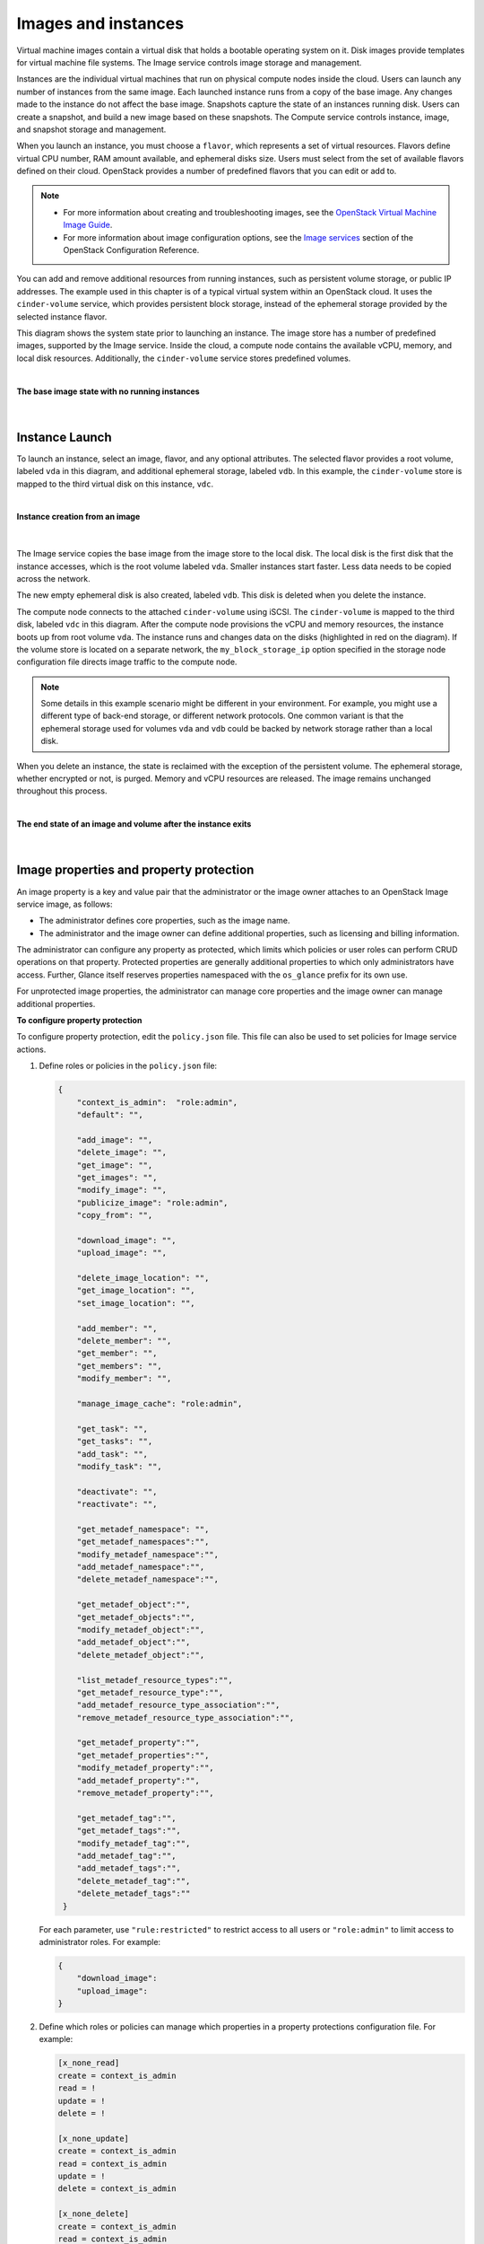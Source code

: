 ====================
Images and instances
====================

Virtual machine images contain a virtual disk that holds a
bootable operating system on it. Disk images provide templates for
virtual machine file systems. The Image service controls image storage
and management.

Instances are the individual virtual machines that run on physical
compute nodes inside the cloud. Users can launch any number of instances
from the same image. Each launched instance runs from a copy of the
base image. Any changes made to the instance do not affect
the base image. Snapshots capture the state of an instances
running disk. Users can create a snapshot, and build a new image based
on these snapshots. The Compute service controls instance, image, and
snapshot storage and management.

When you launch an instance, you must choose a ``flavor``, which
represents a set of virtual resources. Flavors define virtual
CPU number, RAM amount available, and ephemeral disks size. Users
must select from the set of available flavors
defined on their cloud. OpenStack provides a number of predefined
flavors that you can edit or add to.

.. note::

   -  For more information about creating and troubleshooting images,
      see the `OpenStack Virtual Machine Image
      Guide <https://docs.openstack.org/image-guide/>`__.

   -  For more information about image configuration options, see the
      `Image services <../configuration/index.html>`__
      section of the OpenStack Configuration Reference.



You can add and remove additional resources from running instances, such
as persistent volume storage, or public IP addresses. The example used
in this chapter is of a typical virtual system within an OpenStack
cloud. It uses the ``cinder-volume`` service, which provides persistent
block storage, instead of the ephemeral storage provided by the selected
instance flavor.

This diagram shows the system state prior to launching an instance. The
image store has a number of predefined images, supported by the Image
service. Inside the cloud, a compute node contains the
available vCPU, memory, and local disk resources. Additionally, the
``cinder-volume`` service stores predefined volumes.

|

.. _Figure Base Image:

**The base image state with no running instances**

.. figure:: ../images/instance-life-1.png

|

Instance Launch
~~~~~~~~~~~~~~~

To launch an instance, select an image, flavor, and any optional
attributes. The selected flavor provides a root volume, labeled ``vda``
in this diagram, and additional ephemeral storage, labeled ``vdb``. In
this example, the ``cinder-volume`` store is mapped to the third virtual
disk on this instance, ``vdc``.

|

.. _Figure Instance creation:

**Instance creation from an image**

.. figure:: ../images/instance-life-2.png

|

The Image service copies the base image from the image store to the
local disk. The local disk is the first disk that the instance
accesses, which is the root volume labeled ``vda``. Smaller
instances start faster. Less data needs to be copied across
the network.

The new empty ephemeral disk is also created, labeled ``vdb``.
This disk is deleted when you delete the instance.

The compute node connects to the attached ``cinder-volume`` using iSCSI. The
``cinder-volume`` is mapped to the third disk, labeled ``vdc`` in this
diagram. After the compute node provisions the vCPU and memory
resources, the instance boots up from root volume ``vda``. The instance
runs and changes data on the disks (highlighted in red on the diagram).
If the volume store is located on a separate network, the
``my_block_storage_ip`` option specified in the storage node
configuration file directs image traffic to the compute node.

.. note::

   Some details in this example scenario might be different in your
   environment. For example, you might use a different type of back-end
   storage, or different network protocols. One common variant is that
   the ephemeral storage used for volumes ``vda`` and ``vdb`` could be
   backed by network storage rather than a local disk.

When you delete an instance, the state is reclaimed with the exception
of the persistent volume. The ephemeral storage, whether encrypted or not,
is purged. Memory and vCPU resources are released. The image remains
unchanged throughout this process.

|

.. _End of state:

**The end state of an image and volume after the instance exits**

.. figure:: ../images/instance-life-3.png

|


Image properties and property protection
~~~~~~~~~~~~~~~~~~~~~~~~~~~~~~~~~~~~~~~~

An image property is a key and value pair that the administrator
or the image owner attaches to an OpenStack Image service image, as
follows:

-  The administrator defines core properties, such as the image
   name.

-  The administrator and the image owner can define additional
   properties, such as licensing and billing information.

The administrator can configure any property as protected, which
limits which policies or user roles can perform CRUD operations on that
property. Protected properties are generally additional properties to
which only administrators have access. Further, Glance itself reserves
properties namespaced with the ``os_glance`` prefix for its own use.

For unprotected image properties, the administrator can manage
core properties and the image owner can manage additional properties.

**To configure property protection**

To configure property protection, edit the ``policy.json`` file. This file
can also be used to set policies for Image service actions.

#. Define roles or policies in the ``policy.json`` file:

   .. code-block:: json

      {
          "context_is_admin":  "role:admin",
          "default": "",

          "add_image": "",
          "delete_image": "",
          "get_image": "",
          "get_images": "",
          "modify_image": "",
          "publicize_image": "role:admin",
          "copy_from": "",

          "download_image": "",
          "upload_image": "",

          "delete_image_location": "",
          "get_image_location": "",
          "set_image_location": "",

          "add_member": "",
          "delete_member": "",
          "get_member": "",
          "get_members": "",
          "modify_member": "",

          "manage_image_cache": "role:admin",

          "get_task": "",
          "get_tasks": "",
          "add_task": "",
          "modify_task": "",

          "deactivate": "",
          "reactivate": "",

          "get_metadef_namespace": "",
          "get_metadef_namespaces":"",
          "modify_metadef_namespace":"",
          "add_metadef_namespace":"",
          "delete_metadef_namespace":"",

          "get_metadef_object":"",
          "get_metadef_objects":"",
          "modify_metadef_object":"",
          "add_metadef_object":"",
          "delete_metadef_object":"",

          "list_metadef_resource_types":"",
          "get_metadef_resource_type":"",
          "add_metadef_resource_type_association":"",
          "remove_metadef_resource_type_association":"",

          "get_metadef_property":"",
          "get_metadef_properties":"",
          "modify_metadef_property":"",
          "add_metadef_property":"",
          "remove_metadef_property":"",

          "get_metadef_tag":"",
          "get_metadef_tags":"",
          "modify_metadef_tag":"",
          "add_metadef_tag":"",
          "add_metadef_tags":"",
          "delete_metadef_tag":"",
          "delete_metadef_tags":""
       }

   For each parameter, use ``"rule:restricted"`` to restrict access to all
   users or ``"role:admin"`` to limit access to administrator roles.
   For example:

   .. code-block:: json

      {
          "download_image":
          "upload_image":
      }

#. Define which roles or policies can manage which properties in a property
   protections configuration file. For example:

   .. code-block:: ini

      [x_none_read]
      create = context_is_admin
      read = !
      update = !
      delete = !

      [x_none_update]
      create = context_is_admin
      read = context_is_admin
      update = !
      delete = context_is_admin

      [x_none_delete]
      create = context_is_admin
      read = context_is_admin
      update = context_is_admin
      delete = !

   -  A value of ``@`` allows the corresponding operation for a property.

   -  A value of ``!`` disallows the corresponding operation for a
      property.

#. In the ``glance-api.conf`` file, define the location of a property
   protections configuration file.

   .. code-block:: ini

      property_protection_file = {file_name}

   This file contains the rules for property protections and the roles and
   policies associated with it.

   By default, property protections are not enforced.

   If you specify a file name value and the file is not found, the
   ``glance-api`` service does not start.

   To view a sample configuration file, see
   `glance-api.conf <../configuration/glance_api.html>`__.

#. Optionally, in the ``glance-api.conf`` file, specify whether roles or
   policies are used in the property protections configuration file

   .. code-block:: ini

      property_protection_rule_format = roles

   The default is ``roles``.

   To view a sample configuration file, see
   `glance-api.conf <../configuration/glance_api.html>`__.

Image download: how it works
~~~~~~~~~~~~~~~~~~~~~~~~~~~~

Prior to starting a virtual machine, transfer the virtual machine image
to the compute node from the Image service. How this
works can change depending on the settings chosen for the compute node
and the Image service.

Typically, the Compute service will use the image identifier passed to
it by the scheduler service and request the image from the Image API.
Though images are not stored in glance—rather in a back end, which could
be Object Storage, a filesystem or any other supported method—the
connection is made from the compute node to the Image service and the
image is transferred over this connection. The Image service streams the
image from the back end to the compute node.

It is possible to set up the Object Storage node on a separate network,
and still allow image traffic to flow between the compute and object
storage nodes. Configure the ``my_block_storage_ip`` option in the
storage node configuration file to allow block storage traffic to reach
the compute node.

Certain back ends support a more direct method, where on request the
Image service will return a URL that links directly to the back-end store.
You can download the image using this approach. Currently, the only store
to support the direct download approach is the filesystem store.
Configured the approach using the ``filesystems`` option in
the ``image_file_url`` section of the ``nova.conf`` file on
compute nodes.

Compute nodes also implement caching of images, meaning that if an image
has been used before it won't necessarily be downloaded every time.
Information on the configuration options for caching on compute nodes
can be found in the `Configuration
Reference <../configuration/>`__.

Instance building blocks
~~~~~~~~~~~~~~~~~~~~~~~~

In OpenStack, the base operating system is usually copied from an image
stored in the OpenStack Image service. This results in an ephemeral
instance that starts from a known template state and loses all
accumulated states on shutdown.

You can also put an operating system on a persistent volume in Compute
or the Block Storage volume system. This gives a more traditional,
persistent system that accumulates states that are preserved across
restarts. To get a list of available images on your system, run:

.. code-block:: console

   $ glance image-list
   +--------------------------------------+-----------------------------+
   | ID                                   | Name                        |
   +--------------------------------------+-----------------------------+
   | aee1d242-730f-431f-88c1-87630c0f07ba | Ubuntu 14.04 cloudimg amd64 |
   +--------------------------------------+-----------------------------+
   | 0b27baa1-0ca6-49a7-b3f4-48388e440245 | Ubuntu 14.10 cloudimg amd64 |
   +--------------------------------------+-----------------------------+
   | df8d56fc-9cea-4dfd-a8d3-28764de3cb08 | jenkins                     |
   +--------------------------------------+-----------------------------+

The displayed image attributes are:

``ID``
    Automatically generated or user provided UUID of the image.

``Name``
    Free form, human-readable name for the image.

Virtual hardware templates are called ``flavors``, and are defined by
administrators. Prior to the Newton release, a default installation also
includes five predefined flavors.

For a list of flavors that are available on your system, run:

.. code-block:: console

   $ openstack flavor list
   +-----+-----------+-------+------+-----------+-------+-----------+
   | ID  | Name      |   RAM | Disk | Ephemeral | VCPUs | Is_Public |
   +-----+-----------+-------+------+-----------+-------+-----------+
   | 1   | m1.tiny   |   512 |    1 |         0 |     1 | True      |
   | 2   | m1.small  |  2048 |   20 |         0 |     1 | True      |
   | 3   | m1.medium |  4096 |   40 |         0 |     2 | True      |
   | 4   | m1.large  |  8192 |   80 |         0 |     4 | True      |
   | 5   | m1.xlarge | 16384 |  160 |         0 |     8 | True      |
   +-----+-----------+-------+------+-----------+-------+-----------+

By default, administrative users can configure the flavors. You can
change this behavior by redefining the access controls for
``compute_extension:flavormanage`` in ``/etc/nova/policy.json`` on the
``compute-api`` server.


Instance management tools
~~~~~~~~~~~~~~~~~~~~~~~~~

OpenStack provides command-line, web interface, and API-based instance
management tools. Third-party management tools are also available, using
either the native API or the provided EC2-compatible API.

The OpenStack python-openstackclient package provides a basic command-line
utility, which uses the :command:`openstack` command.
This is available as a native package for most Linux distributions,
or you can install the latest version using the pip python package installer:

.. code-block:: console

   # pip install python-openstackclient

For more information about python-openstackclient and other command-line
tools, see the `OpenStack End User Guide <../cli/index.html>`__.

Latest image management tools can be installed using the pip package manager:

.. code-block:: console

   # pip install python-glanceclient

This package provides you the :command:`glance` for managing all your images.


Control where instances run
~~~~~~~~~~~~~~~~~~~~~~~~~~~

The `Scheduling section
<https://docs.openstack.org/nova/latest/user/filter-scheduler.html>`__
of OpenStack Configuration Reference
provides detailed information on controlling where your instances run,
including ensuring a set of instances run on different compute nodes for
service resiliency or on the same node for high performance
inter-instance communications.

Administrative users can specify which compute node their instances
run on. To do this, specify the ``--availability-zone
AVAILABILITY_ZONE:COMPUTE_HOST`` parameter.


Launch instances with UEFI
~~~~~~~~~~~~~~~~~~~~~~~~~~

Unified Extensible Firmware Interface (UEFI) is a standard firmware
designed to replace legacy BIOS. There is a slow but steady trend
for operating systems to move to the UEFI format and, in some cases,
make it their only format.

**To configure UEFI environment**

To successfully launch an instance from an UEFI image in QEMU/KVM
environment, the administrator has to install the following
packages on compute node:

-  OVMF, a port of Intel's tianocore firmware to QEMU virtual machine.

-  libvirt, which has been supporting UEFI boot since version 1.2.9.

Because default UEFI loader path is ``/usr/share/OVMF/OVMF_CODE.fd``, the
administrator must create one link to this location after UEFI package
is installed.

**To upload UEFI images**

To launch instances from a UEFI image, the administrator first has to
upload one UEFI image. To do so, ``hw_firmware_type`` property must
be set to ``uefi`` when the image is created. For example:

.. code-block:: console

   $ glance image-create-via-import --container-format bare \
     --disk-format qcow2 --property hw_firmware_type=uefi \
     --file /tmp/cloud-uefi.qcow --name uefi

After that, you can launch instances from this UEFI image.
